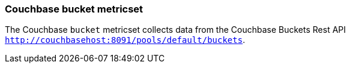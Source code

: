 === Couchbase bucket metricset

The Couchbase `bucket` metricset collects data from the Couchbase Buckets Rest API
`http://couchbasehost:8091/pools/default/buckets`.
